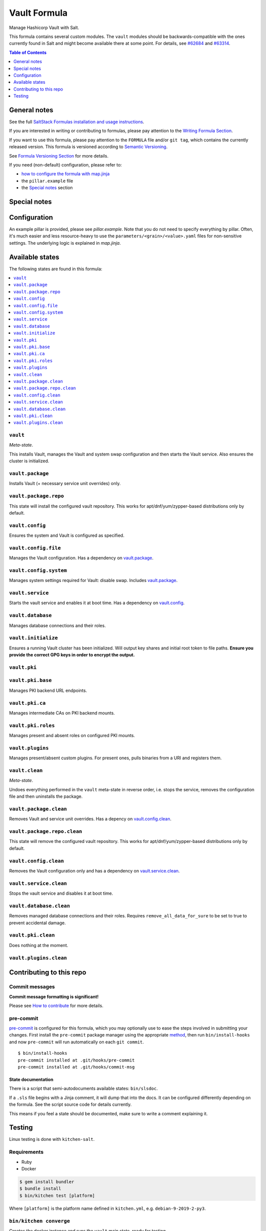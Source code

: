 .. _readme:

Vault Formula
=============

|img_sr| |img_pc|

.. |img_sr| image:: https://img.shields.io/badge/%20%20%F0%9F%93%A6%F0%9F%9A%80-semantic--release-e10079.svg
   :alt: Semantic Release
   :scale: 100%
   :target: https://github.com/semantic-release/semantic-release
.. |img_pc| image:: https://img.shields.io/badge/pre--commit-enabled-brightgreen?logo=pre-commit&logoColor=white
   :alt: pre-commit
   :scale: 100%
   :target: https://github.com/pre-commit/pre-commit

Manage Hashicorp Vault with Salt.

This formula contains several custom modules. The ``vault`` modules should be backwards-compatible with the ones currently found in Salt and might become available there at some point. For details, see `#62684 <https://github.com/saltstack/salt/pull/62684>`_ and `#63314 <https://github.com/saltstack/salt/pull/63314>`_.

.. contents:: **Table of Contents**
   :depth: 1

General notes
-------------

See the full `SaltStack Formulas installation and usage instructions
<https://docs.saltstack.com/en/latest/topics/development/conventions/formulas.html>`_.

If you are interested in writing or contributing to formulas, please pay attention to the `Writing Formula Section
<https://docs.saltstack.com/en/latest/topics/development/conventions/formulas.html#writing-formulas>`_.

If you want to use this formula, please pay attention to the ``FORMULA`` file and/or ``git tag``,
which contains the currently released version. This formula is versioned according to `Semantic Versioning <http://semver.org/>`_.

See `Formula Versioning Section <https://docs.saltstack.com/en/latest/topics/development/conventions/formulas.html#versioning>`_ for more details.

If you need (non-default) configuration, please refer to:

- `how to configure the formula with map.jinja <map.jinja.rst>`_
- the ``pillar.example`` file
- the `Special notes`_ section

Special notes
-------------


Configuration
-------------
An example pillar is provided, please see `pillar.example`. Note that you do not need to specify everything by pillar. Often, it's much easier and less resource-heavy to use the ``parameters/<grain>/<value>.yaml`` files for non-sensitive settings. The underlying logic is explained in `map.jinja`.


Available states
----------------

The following states are found in this formula:

.. contents::
   :local:


``vault``
^^^^^^^^^
*Meta-state*.

This installs Vault,
manages the Vault and system swap configuration
and then starts the Vault service.
Also ensures the cluster is initialized.


``vault.package``
^^^^^^^^^^^^^^^^^
Installs Vault (+ necessary service unit overrides) only.


``vault.package.repo``
^^^^^^^^^^^^^^^^^^^^^^
This state will install the configured vault repository.
This works for apt/dnf/yum/zypper-based distributions only by default.


``vault.config``
^^^^^^^^^^^^^^^^
Ensures the system and Vault is configured as specified.


``vault.config.file``
^^^^^^^^^^^^^^^^^^^^^
Manages the Vault configuration.
Has a dependency on `vault.package`_.


``vault.config.system``
^^^^^^^^^^^^^^^^^^^^^^^
Manages system settings required for Vault: disable swap.
Includes `vault.package`_.


``vault.service``
^^^^^^^^^^^^^^^^^
Starts the vault service and enables it at boot time.
Has a dependency on `vault.config`_.


``vault.database``
^^^^^^^^^^^^^^^^^^
Manages database connections and their roles.


``vault.initialize``
^^^^^^^^^^^^^^^^^^^^
Ensures a running Vault cluster has been initialized.
Will output key shares and initial root token to file paths.
**Ensure you provide the correct GPG keys in order to encrypt
the output.**


``vault.pki``
^^^^^^^^^^^^^



``vault.pki.base``
^^^^^^^^^^^^^^^^^^
Manages PKI backend URL endpoints.


``vault.pki.ca``
^^^^^^^^^^^^^^^^
Manages intermediate CAs on PKI backend mounts.


``vault.pki.roles``
^^^^^^^^^^^^^^^^^^^
Manages present and absent roles on configured PKI mounts.


``vault.plugins``
^^^^^^^^^^^^^^^^^
Manages present/absent custom plugins.
For present ones, pulls binaries from a URI and registers them.


``vault.clean``
^^^^^^^^^^^^^^^
*Meta-state*.

Undoes everything performed in the ``vault`` meta-state
in reverse order, i.e.
stops the service,
removes the configuration file and then
uninstalls the package.


``vault.package.clean``
^^^^^^^^^^^^^^^^^^^^^^^
Removes Vault and service unit overrides.
Has a depency on `vault.config.clean`_.


``vault.package.repo.clean``
^^^^^^^^^^^^^^^^^^^^^^^^^^^^
This state will remove the configured vault repository.
This works for apt/dnf/yum/zypper-based distributions only by default.


``vault.config.clean``
^^^^^^^^^^^^^^^^^^^^^^
Removes the Vault configuration only and has a
dependency on `vault.service.clean`_.


``vault.service.clean``
^^^^^^^^^^^^^^^^^^^^^^^
Stops the vault service and disables it at boot time.


``vault.database.clean``
^^^^^^^^^^^^^^^^^^^^^^^^
Removes managed database connections and their roles.
Requires ``remove_all_data_for_sure`` to be set to true
to prevent accidental damage.


``vault.pki.clean``
^^^^^^^^^^^^^^^^^^^
Does nothing at the moment.


``vault.plugins.clean``
^^^^^^^^^^^^^^^^^^^^^^^




Contributing to this repo
-------------------------

Commit messages
^^^^^^^^^^^^^^^

**Commit message formatting is significant!**

Please see `How to contribute <https://github.com/saltstack-formulas/.github/blob/master/CONTRIBUTING.rst>`_ for more details.

pre-commit
^^^^^^^^^^

`pre-commit <https://pre-commit.com/>`_ is configured for this formula, which you may optionally use to ease the steps involved in submitting your changes.
First install  the ``pre-commit`` package manager using the appropriate `method <https://pre-commit.com/#installation>`_, then run ``bin/install-hooks`` and
now ``pre-commit`` will run automatically on each ``git commit``. ::

  $ bin/install-hooks
  pre-commit installed at .git/hooks/pre-commit
  pre-commit installed at .git/hooks/commit-msg

State documentation
~~~~~~~~~~~~~~~~~~~
There is a script that semi-autodocuments available states: ``bin/slsdoc``.

If a ``.sls`` file begins with a Jinja comment, it will dump that into the docs. It can be configured differently depending on the formula. See the script source code for details currently.

This means if you feel a state should be documented, make sure to write a comment explaining it.

Testing
-------

Linux testing is done with ``kitchen-salt``.

Requirements
^^^^^^^^^^^^

* Ruby
* Docker

.. code-block:: bash

   $ gem install bundler
   $ bundle install
   $ bin/kitchen test [platform]

Where ``[platform]`` is the platform name defined in ``kitchen.yml``,
e.g. ``debian-9-2019-2-py3``.

``bin/kitchen converge``
^^^^^^^^^^^^^^^^^^^^^^^^

Creates the docker instance and runs the ``vault`` main state, ready for testing.

``bin/kitchen verify``
^^^^^^^^^^^^^^^^^^^^^^

Runs the ``inspec`` tests on the actual instance.

``bin/kitchen destroy``
^^^^^^^^^^^^^^^^^^^^^^^

Removes the docker instance.

``bin/kitchen test``
^^^^^^^^^^^^^^^^^^^^

Runs all of the stages above in one go: i.e. ``destroy`` + ``converge`` + ``verify`` + ``destroy``.

``bin/kitchen login``
^^^^^^^^^^^^^^^^^^^^^

Gives you SSH access to the instance for manual testing.
